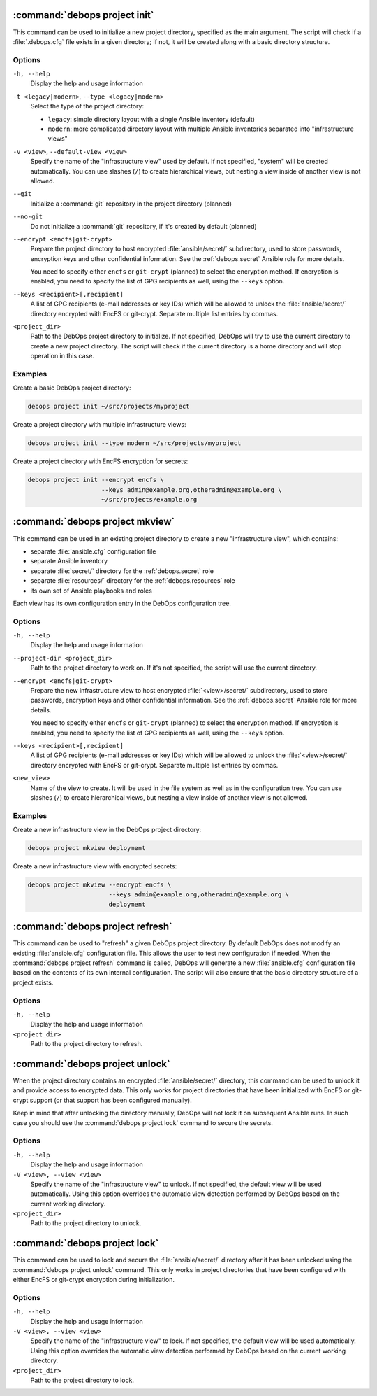 .. Copyright (C) 2021-2023 Maciej Delmanowski <drybjed@gmail.com>
.. Copyright (C) 2021-2023 DebOps <https://debops.org/>
.. SPDX-License-Identifier: GPL-3.0-or-later

:command:`debops project init`
------------------------------

This command can be used to initialize a new project directory, specified as
the main argument. The script will check if a :file:`.debops.cfg` file exists
in a given directory; if not, it will be created along with a basic directory
structure.

Options
~~~~~~~

``-h, --help``
  Display the help and usage information

``-t <legacy|modern>``, ``--type <legacy|modern>``
  Select the type of the project directory:

  - ``legacy``: simple directory layout with a single Ansible inventory
    (default)

  - ``modern``: more complicated directory layout with multiple Ansible
    inventories separated into "infrastructure views"

``-v <view>``, ``--default-view <view>``
  Specify the name of the "infrastructure view" used by default. If not
  specified, "system" will be created automatically. You can use slashes
  (``/``) to create hierarchical views, but nesting a view inside of another
  view is not allowed.

``--git``
  Initialize a :command:`git` repository in the project directory (planned)

``--no-git``
  Do not initialize a :command:`git` repository, if it's created by default
  (planned)

``--encrypt <encfs|git-crypt>``
  Prepare the project directory to host encrypted :file:`ansible/secret/`
  subdirectory, used to store passwords, encryption keys and other confidential
  information. See the :ref:`debops.secret` Ansible role for more details.

  You need to specify either ``encfs`` or ``git-crypt`` (planned) to select the
  encryption method. If encryption is enabled, you need to specify the list of
  GPG recipients as well, using the ``--keys`` option.

``--keys <recipient>[,recipient]``
  A list of GPG recipients (e-mail addresses or key IDs) which will be allowed
  to unlock the :file:`ansible/secret/` directory encrypted with EncFS or
  git-crypt. Separate multiple list entries by commas.

``<project_dir>``
  Path to the DebOps project directory to initialize. If not specified, DebOps
  will try to use the current directory to create a new project directory. The
  script will check if the current directory is a home directory and will stop
  operation in this case.

Examples
~~~~~~~~

Create a basic DebOps project directory:

.. code-block:: shell

   debops project init ~/src/projects/myproject

Create a project directory with multiple infrastructure views:

.. code-block:: shell

   debops project init --type modern ~/src/projects/myproject

Create a project directory with EncFS encryption for secrets:

.. code-block:: shell

   debops project init --encrypt encfs \
                       --keys admin@example.org,otheradmin@example.org \
                       ~/src/projects/example.org


:command:`debops project mkview`
--------------------------------

This command can be used in an existing project directory to create a new
"infrastructure view", which contains:

- separate :file:`ansible.cfg` configuration file

- separate Ansible inventory

- separate :file:`secret/` directory for the :ref:`debops.secret` role

- separate :file:`resources/` directory for the :ref:`debops.resources` role

- its own set of Ansible playbooks and roles

Each view has its own configuration entry in the DebOps configuration tree.

Options
~~~~~~~

``-h, --help``
  Display the help and usage information

``--project-dir <project_dir>``
  Path to the project directory to work on. If it's not specified, the script
  will use the current directory.

``--encrypt <encfs|git-crypt>``
  Prepare the new infrastructure view to host encrypted :file:`<view>/secret/`
  subdirectory, used to store passwords, encryption keys and other confidential
  information. See the :ref:`debops.secret` Ansible role for more details.

  You need to specify either ``encfs`` or ``git-crypt`` (planned) to select the
  encryption method. If encryption is enabled, you need to specify the list of
  GPG recipients as well, using the ``--keys`` option.

``--keys <recipient>[,recipient]``
  A list of GPG recipients (e-mail addresses or key IDs) which will be allowed
  to unlock the :file:`<view>/secret/` directory encrypted with EncFS or
  git-crypt. Separate multiple list entries by commas.

``<new_view>``
  Name of the view to create. It will be used in the file system as well as in
  the configuration tree. You can use slashes (``/``) to create hierarchical
  views, but nesting a view inside of another view is not allowed.

Examples
~~~~~~~~

Create a new infrastructure view in the DebOps project directory:

.. code-block:: shell

   debops project mkview deployment

Create a new infrastructure view with encrypted secrets:

.. code-block:: shell

   debops project mkview --encrypt encfs \
                         --keys admin@example.org,otheradmin@example.org \
                         deployment


:command:`debops project refresh`
---------------------------------

This command can be used to "refresh" a given DebOps project directory. By
default DebOps does not modify an existing :file:`ansible.cfg` configuration
file. This allows the user to test new configuration if needed. When the
:command:`debops project refresh` command is called, DebOps will generate a new
:file:`ansible.cfg` configuration file based on the contents of its own
internal configuration. The script will also ensure that the basic directory
structure of a project exists.

Options
~~~~~~~

``-h, --help``
  Display the help and usage information

``<project_dir>``
  Path to the project directory to refresh.


:command:`debops project unlock`
--------------------------------

When the project directory contains an encrypted :file:`ansible/secret/`
directory, this command can be used to unlock it and provide access to
encrypted data. This only works for project directories that have been
initialized with EncFS or git-crypt support (or that support has been configured
manually).

Keep in mind that after unlocking the directory manually, DebOps will not lock it
on subsequent Ansible runs. In such case you should use the :command:`debops
project lock` command to secure the secrets.

Options
~~~~~~~

``-h, --help``
  Display the help and usage information

``-V <view>, --view <view>``
  Specify the name of the "infrastructure view" to unlock. If not specified,
  the default view will be used automatically. Using this option overrides the
  automatic view detection performed by DebOps based on the current working
  directory.

``<project_dir>``
  Path to the project directory to unlock.


:command:`debops project lock`
------------------------------

This command can be used to lock and secure the :file:`ansible/secret/`
directory after it has been unlocked using the :command:`debops project unlock`
command. This only works in project directories that have been configured with
either EncFS or git-crypt encryption during initialization.

Options
~~~~~~~

``-h, --help``
  Display the help and usage information

``-V <view>, --view <view>``
  Specify the name of the "infrastructure view" to lock. If not specified, the
  default view will be used automatically. Using this option overrides the
  automatic view detection performed by DebOps based on the current working
  directory.

``<project_dir>``
  Path to the project directory to lock.
